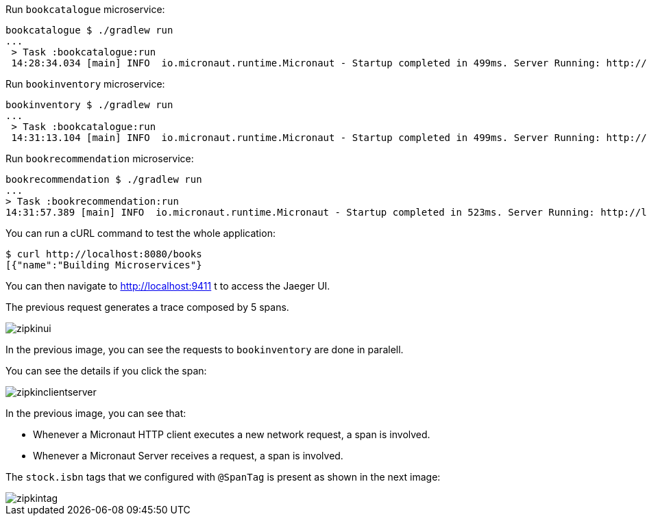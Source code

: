 Run `bookcatalogue` microservice:

[source,bash]
----
bookcatalogue $ ./gradlew run
...
 > Task :bookcatalogue:run
 14:28:34.034 [main] INFO  io.micronaut.runtime.Micronaut - Startup completed in 499ms. Server Running: http://localhost:8081
----

Run `bookinventory` microservice:

[source,bash]
----
bookinventory $ ./gradlew run
...
 > Task :bookcatalogue:run
 14:31:13.104 [main] INFO  io.micronaut.runtime.Micronaut - Startup completed in 499ms. Server Running: http://localhost:8082
----

Run `bookrecommendation` microservice:

[source, bash]
----
bookrecommendation $ ./gradlew run
...
> Task :bookrecommendation:run
14:31:57.389 [main] INFO  io.micronaut.runtime.Micronaut - Startup completed in 523ms. Server Running: http://localhost:8080
----

You can run a cURL command to test the whole application:

[source, bash]
----
$ curl http://localhost:8080/books
[{"name":"Building Microservices"}
----

You can then navigate to http://localhost:9411 t to access the Jaeger UI.

The previous request generates a trace composed by 5 spans.

image::zipkinui.png[]

In the previous image, you can see the requests to `bookinventory` are done in paralell.

You can see the details if you click the span:

image::zipkinclientserver.png[]

In the previous image, you can see that:

- Whenever a Micronaut HTTP client executes a new network request, a span is involved.
- Whenever a Micronaut Server receives a request, a span is involved.

The `stock.isbn` tags that we configured with `@SpanTag` is present as shown in the next image:

image::zipkintag.png[]


